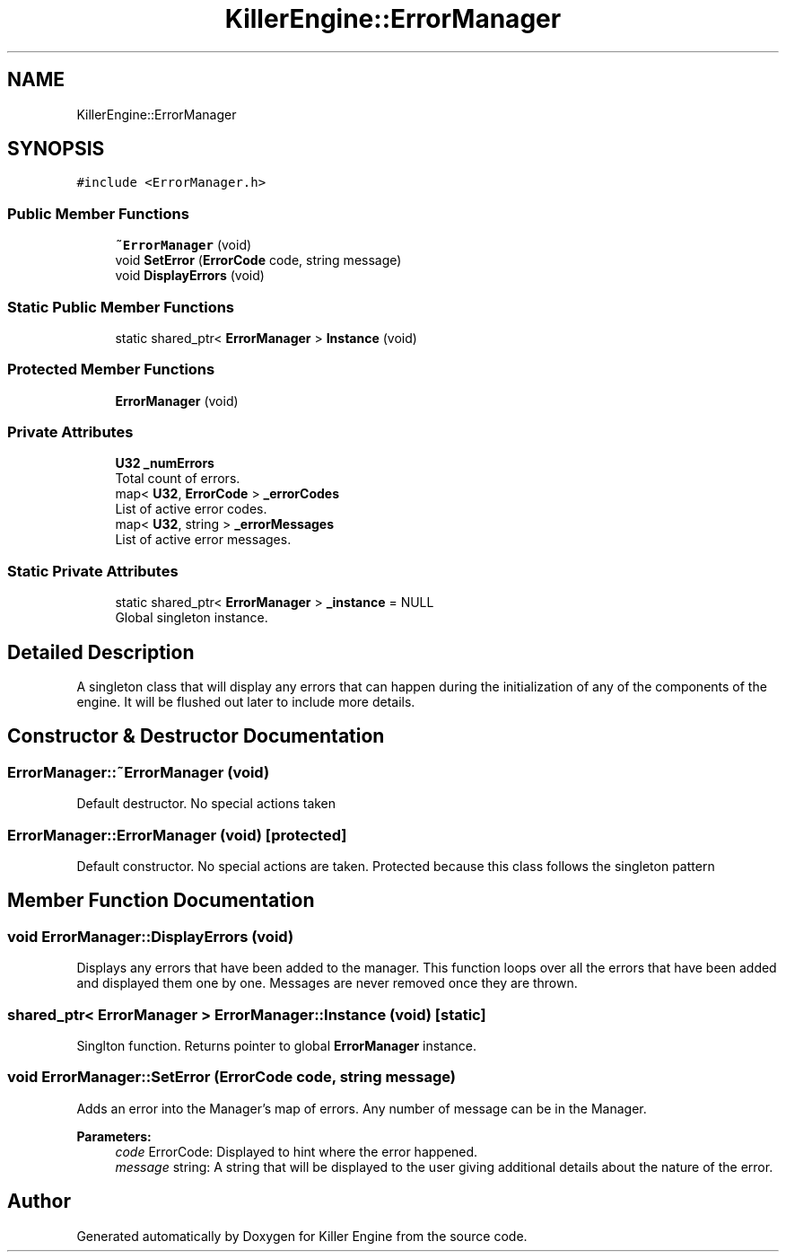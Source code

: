 .TH "KillerEngine::ErrorManager" 3 "Mon Apr 22 2019" "Killer Engine" \" -*- nroff -*-
.ad l
.nh
.SH NAME
KillerEngine::ErrorManager
.SH SYNOPSIS
.br
.PP
.PP
\fC#include <ErrorManager\&.h>\fP
.SS "Public Member Functions"

.in +1c
.ti -1c
.RI "\fB~ErrorManager\fP (void)"
.br
.ti -1c
.RI "void \fBSetError\fP (\fBErrorCode\fP code, string message)"
.br
.ti -1c
.RI "void \fBDisplayErrors\fP (void)"
.br
.in -1c
.SS "Static Public Member Functions"

.in +1c
.ti -1c
.RI "static shared_ptr< \fBErrorManager\fP > \fBInstance\fP (void)"
.br
.in -1c
.SS "Protected Member Functions"

.in +1c
.ti -1c
.RI "\fBErrorManager\fP (void)"
.br
.in -1c
.SS "Private Attributes"

.in +1c
.ti -1c
.RI "\fBU32\fP \fB_numErrors\fP"
.br
.RI "Total count of errors\&. "
.ti -1c
.RI "map< \fBU32\fP, \fBErrorCode\fP > \fB_errorCodes\fP"
.br
.RI "List of active error codes\&. "
.ti -1c
.RI "map< \fBU32\fP, string > \fB_errorMessages\fP"
.br
.RI "List of active error messages\&. "
.in -1c
.SS "Static Private Attributes"

.in +1c
.ti -1c
.RI "static shared_ptr< \fBErrorManager\fP > \fB_instance\fP = NULL"
.br
.RI "Global singleton instance\&. "
.in -1c
.SH "Detailed Description"
.PP 
A singleton class that will display any errors that can happen during the initialization of any of the components of the engine\&. It will be flushed out later to include more details\&. 
.SH "Constructor & Destructor Documentation"
.PP 
.SS "ErrorManager::~ErrorManager (void)"
Default destructor\&. No special actions taken 
.SS "ErrorManager::ErrorManager (void)\fC [protected]\fP"
Default constructor\&. No special actions are taken\&. Protected because this class follows the singleton pattern 
.SH "Member Function Documentation"
.PP 
.SS "void ErrorManager::DisplayErrors (void)"
Displays any errors that have been added to the manager\&. This function loops over all the errors that have been added and displayed them one by one\&. Messages are never removed once they are thrown\&. 
.SS "shared_ptr< \fBErrorManager\fP > ErrorManager::Instance (void)\fC [static]\fP"
Singlton function\&. Returns pointer to global \fBErrorManager\fP instance\&. 
.SS "void ErrorManager::SetError (\fBErrorCode\fP code, string message)"
Adds an error into the Manager's map of errors\&. Any number of message can be in the Manager\&. 
.PP
\fBParameters:\fP
.RS 4
\fIcode\fP ErrorCode: Displayed to hint where the error happened\&. 
.br
\fImessage\fP string: A string that will be displayed to the user giving additional details about the nature of the error\&. 
.RE
.PP


.SH "Author"
.PP 
Generated automatically by Doxygen for Killer Engine from the source code\&.
